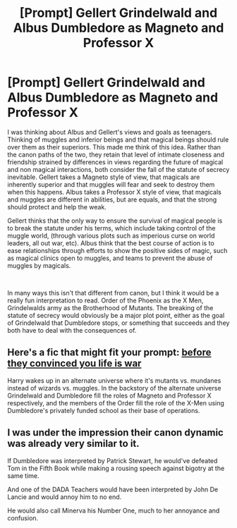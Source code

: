 #+TITLE: [Prompt] Gellert Grindelwald and Albus Dumbledore as Magneto and Professor X

* [Prompt] Gellert Grindelwald and Albus Dumbledore as Magneto and Professor X
:PROPERTIES:
:Author: Kingsonne
:Score: 25
:DateUnix: 1587337021.0
:DateShort: 2020-Apr-20
:FlairText: Prompt
:END:
I was thinking about Albus and Gellert's views and goals as teenagers. Thinking of muggles and inferior beings and that magical beings should rule over them as their superiors. This made me think of this idea. Rather than the canon paths of the two, they retain that level of intimate closeness and friendship strained by differences in views regarding the future of magical and non magical interactions, both consider the fall of the statute of secrecy inevitable. Gellert takes a Magneto style of view, that magicals are inherently superior and that muggles will fear and seek to destroy them when this happens. Albus takes a Professor X style of view, that magicals and muggles are different in abilities, but are equals, and that the strong should protect and help the weak.

Gellert thinks that the only way to ensure the survival of magical people is to break the statute under his terms, which include taking control of the muggle world, (through various plots such as imperious curse on world leaders, all out war, etc). Albus think that the best course of action is to ease relationships through efforts to show the positive sides of magic, such as magical clinics open to muggles, and teams to prevent the abuse of muggles by magicals.

​

In many ways this isn't that different from canon, but I think it would be a really fun interpretation to read. Order of the Phoenix as the X Men, Grindelwalds army as the Brotherhood of Mutants. The breaking of the statute of secrecy would obviously be a major plot point, either as the goal of Grindelwald that Dumbledore stops, or something that succeeds and they both have to deal with the consequences of.


** Here's a fic that might fit your prompt: [[https://archiveofourown.org/works/17541269/chapters/41333240][before they convinced you life is war]]

Harry wakes up in an alternate universe where it's mutants vs. mundanes instead of wizards vs. muggles. In the backstory of the alternate universe Grindelwald and Dumbledore fill the roles of Magneto and Professor X respectively, and the members of the Order fill the role of the X-Men using Dumbledore's privately funded school as their base of operations.
:PROPERTIES:
:Author: chiruochiba
:Score: 7
:DateUnix: 1587341504.0
:DateShort: 2020-Apr-20
:END:


** I was under the impression their canon dynamic was already very similar to it.

If Dumbledore was interpreted by Patrick Stewart, he would've defeated Tom in the Fifth Book while making a rousing speech against bigotry at the same time.

And one of the DADA Teachers would have been interpreted by John De Lancie and would annoy him to no end.

He would also call Minerva his Number One, much to her annoyance and confusion.
:PROPERTIES:
:Author: Kellar21
:Score: 1
:DateUnix: 1587407353.0
:DateShort: 2020-Apr-20
:END:
